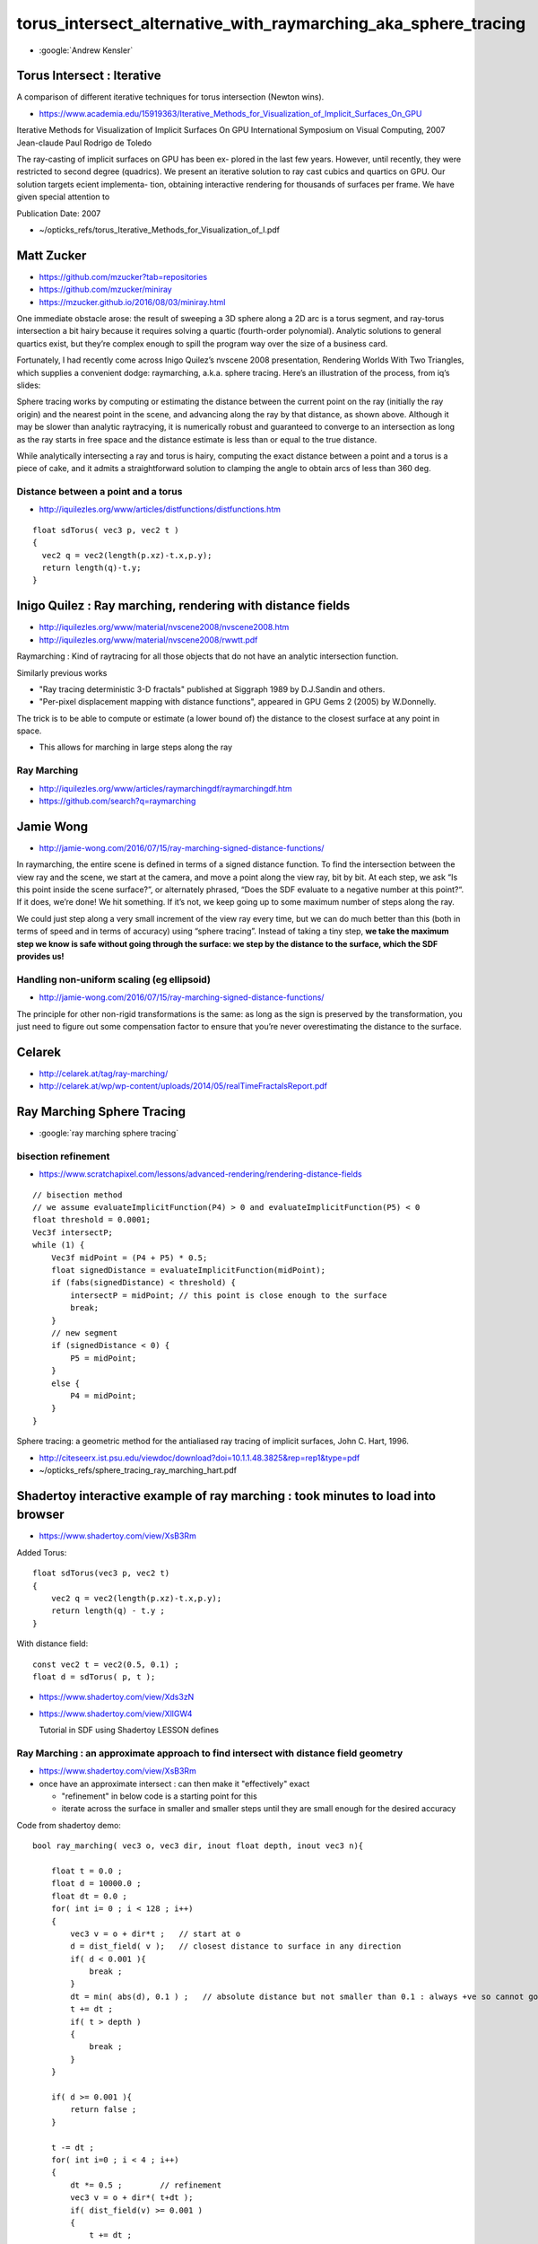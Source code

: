 torus_intersect_alternative_with_raymarching_aka_sphere_tracing
==================================================================



* :google:`Andrew Kensler` 



Torus Intersect : Iterative
-------------------------------

A comparison of different iterative techniques for torus intersection
(Newton wins).



* https://www.academia.edu/15919363/Iterative_Methods_for_Visualization_of_Implicit_Surfaces_On_GPU

Iterative Methods for Visualization of Implicit Surfaces On GPU
International Symposium on Visual Computing, 2007
Jean-claude Paul
Rodrigo de Toledo

The ray-casting of implicit surfaces on GPU has been ex- plored in the last few
years. However, until recently, they were restricted to second degree
(quadrics). We present an iterative solution to ray cast cubics and quartics on
GPU. Our solution targets ecient implementa- tion, obtaining interactive
rendering for thousands of surfaces per frame. We have given special attention
to


Publication Date: 2007

* ~/opticks_refs/torus_Iterative_Methods_for_Visualization_of_I.pdf



Matt Zucker
-------------

* https://github.com/mzucker?tab=repositories
* https://github.com/mzucker/miniray
* https://mzucker.github.io/2016/08/03/miniray.html

One immediate obstacle arose: the result of sweeping a 3D sphere along a 2D arc
is a torus segment, and ray-torus intersection a bit hairy because it requires
solving a quartic (fourth-order polynomial). Analytic solutions to general
quartics exist, but they’re complex enough to spill the program way over the
size of a business card.

Fortunately, I had recently come across Inigo Quilez’s nvscene 2008
presentation, Rendering Worlds With Two Triangles, which supplies a convenient
dodge: raymarching, a.k.a. sphere tracing. Here’s an illustration of the
process, from iq’s slides:

Sphere tracing works by computing or estimating the distance between the
current point on the ray (initially the ray origin) and the nearest point in
the scene, and advancing along the ray by that distance, as shown above.
Although it may be slower than analytic raytracying, it is numerically robust
and guaranteed to converge to an intersection as long as the ray starts in free
space and the distance estimate is less than or equal to the true distance.

While analytically intersecting a ray and torus is hairy, computing the exact
distance between a point and a torus is a piece of cake, and it admits a
straightforward solution to clamping the angle to obtain arcs of less than
360 deg.

Distance between a point and a torus
~~~~~~~~~~~~~~~~~~~~~~~~~~~~~~~~~~~~~~


* http://iquilezles.org/www/articles/distfunctions/distfunctions.htm

::

    float sdTorus( vec3 p, vec2 t )
    {
      vec2 q = vec2(length(p.xz)-t.x,p.y);
      return length(q)-t.y;
    }





Inigo Quilez : Ray marching, rendering with distance fields
----------------------------------------------------------------

* http://iquilezles.org/www/material/nvscene2008/nvscene2008.htm
* http://iquilezles.org/www/material/nvscene2008/rwwtt.pdf

Raymarching : Kind of raytracing for all those objects that do not
have an analytic intersection function.

Similarly previous works

* "Ray tracing deterministic 3-D fractals" published at Siggraph 1989 by D.J.Sandin and others.
* "Per-pixel displacement mapping with distance functions", appeared in GPU Gems 2 (2005) by W.Donnelly.

The trick is to be able to compute or estimate (a lower bound of) the distance to the 
closest surface at any point in space. 

* This allows for marching in large steps along the ray


Ray  Marching
~~~~~~~~~~~~~~~~~

* http://iquilezles.org/www/articles/raymarchingdf/raymarchingdf.htm
* https://github.com/search?q=raymarching



Jamie Wong
---------------

* http://jamie-wong.com/2016/07/15/ray-marching-signed-distance-functions/


In raymarching, the entire scene is defined in terms of a signed distance
function. To find the intersection between the view ray and the scene, we start
at the camera, and move a point along the view ray, bit by bit. At each step,
we ask “Is this point inside the scene surface?”, or alternately phrased, “Does
the SDF evaluate to a negative number at this point?“. If it does, we’re done!
We hit something. If it’s not, we keep going up to some maximum number of steps
along the ray.

We could just step along a very small increment of the view ray every time, but
we can do much better than this (both in terms of speed and in terms of
accuracy) using “sphere tracing”. Instead of taking a tiny step, **we take the
maximum step we know is safe without going through the surface: we step by the
distance to the surface, which the SDF provides us!**



Handling non-uniform scaling (eg ellipsoid) 
~~~~~~~~~~~~~~~~~~~~~~~~~~~~~~~~~~~~~~~~~~~~~~~

* http://jamie-wong.com/2016/07/15/ray-marching-signed-distance-functions/

The principle for other non-rigid transformations is the same: as long as the
sign is preserved by the transformation, you just need to figure out some
compensation factor to ensure that you’re never overestimating the distance to
the surface.


Celarek
-----------

* http://celarek.at/tag/ray-marching/
* http://celarek.at/wp/wp-content/uploads/2014/05/realTimeFractalsReport.pdf


Ray Marching Sphere Tracing
----------------------------

* :google:`ray marching sphere tracing`



bisection refinement
~~~~~~~~~~~~~~~~~~~~~~

* https://www.scratchapixel.com/lessons/advanced-rendering/rendering-distance-fields

::


    // bisection method
    // we assume evaluateImplicitFunction(P4) > 0 and evaluateImplicitFunction(P5) < 0
    float threshold = 0.0001; 
    Vec3f intersectP; 
    while (1) { 
        Vec3f midPoint = (P4 + P5) * 0.5; 
        float signedDistance = evaluateImplicitFunction(midPoint); 
        if (fabs(signedDistance) < threshold) { 
            intersectP = midPoint; // this point is close enough to the surface 
            break; 
        } 
        // new segment
        if (signedDistance < 0) { 
            P5 = midPoint; 
        } 
        else { 
            P4 = midPoint; 
        } 
    } 


Sphere tracing: a geometric method for the antialiased ray tracing of implicit surfaces, John C. Hart, 1996.

* http://citeseerx.ist.psu.edu/viewdoc/download?doi=10.1.1.48.3825&rep=rep1&type=pdf
*  ~/opticks_refs/sphere_tracing_ray_marching_hart.pdf 



Shadertoy interactive example of ray marching : took minutes to load into browser
----------------------------------------------------------------------------------

* https://www.shadertoy.com/view/XsB3Rm

Added Torus::

    float sdTorus(vec3 p, vec2 t)
    {
        vec2 q = vec2(length(p.xz)-t.x,p.y);
        return length(q) - t.y ;  
    }


With distance field::

    const vec2 t = vec2(0.5, 0.1) ; 
    float d = sdTorus( p, t ); 



* https://www.shadertoy.com/view/Xds3zN

* https://www.shadertoy.com/view/XllGW4

  Tutorial in SDF using Shadertoy LESSON defines



Ray Marching : an approximate approach to find intersect with distance field geometry
~~~~~~~~~~~~~~~~~~~~~~~~~~~~~~~~~~~~~~~~~~~~~~~~~~~~~~~~~~~~~~~~~~~~~~~~~~~~~~~~~~~~~~~~~

* https://www.shadertoy.com/view/XsB3Rm

* once have an approximate intersect : can then make it "effectively" exact

  * "refinement" in below code is a starting point for this
  * iterate across the surface in smaller and smaller steps 
    until they are small enough for the desired accuracy 

Code from shadertoy demo::

    bool ray_marching( vec3 o, vec3 dir, inout float depth, inout vec3 n){

        float t = 0.0 ; 
        float d = 10000.0 ; 
        float dt = 0.0 ; 
        for( int i= 0 ; i < 128 ; i++)
        {
            vec3 v = o + dir*t ;   // start at o
            d = dist_field( v );   // closest distance to surface in any direction
            if( d < 0.001 ){
                break ; 
            }
            dt = min( abs(d), 0.1 ) ;   // absolute distance but not smaller than 0.1 : always +ve so cannot go backwards 
            t += dt ; 
            if( t > depth )
            {
                break ;  
            }
        }

        if( d >= 0.001 ){
            return false ; 
        } 
     
        t -= dt ; 
        for( int i=0 ; i < 4 ; i++)
        {
            dt *= 0.5 ;        // refinement
            vec3 v = o + dir*( t+dt ); 
            if( dist_field(v) >= 0.001 )
            {
                t += dt ; 
            }  
        }

        depth = t ; 
        n = normalize( gradient( o+dir*t ));
        return true ; 
    }





iq : ray marching primitives
~~~~~~~~~~~~~~~~~~~~~~~~~~~~~

* https://www.shadertoy.com/view/Xds3zN



